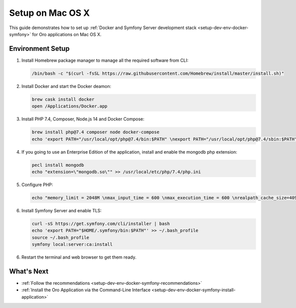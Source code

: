 .. _setup-dev-env-docker-symfony_mac:

Setup on Mac OS X
=================

This guide demonstrates how to set up :ref:`Docker and Symfony Server development stack <setup-dev-env-docker-symfony>` for Oro applications on Mac OS X.

Environment Setup
-----------------

1. Install Homebrew package manager to manage all the required software from CLI:

   .. code-block:: bash

      /bin/bash -c "$(curl -fsSL https://raw.githubusercontent.com/Homebrew/install/master/install.sh)"

2. Install Docker and start the Docker deamon:

   .. code-block:: bash

      brew cask install docker
      open /Applications/Docker.app

3. Install PHP 7.4, Composer, Node.js 14 and Docker Compose:

   .. code-block:: bash

      brew install php@7.4 composer node docker-compose
      echo 'export PATH="/usr/local/opt/php@7.4/bin:$PATH" \nexport PATH="/usr/local/opt/php@7.4/sbin:$PATH" \nexport PATH="/usr/local/opt/node@12/bin:$PATH"' >> ~/.bash_profile

4. If you going to use an Enterprise Edition of the application, install and enable the mongodb php extension:

   .. code-block:: bash

      pecl install mongodb
      echo "extension=\"mongodb.so\"" >> /usr/local/etc/php/7.4/php.ini

5. Configure PHP:

   .. code-block:: bash

      echo "memory_limit = 2048M \nmax_input_time = 600 \nmax_execution_time = 600 \nrealpath_cache_size=4096K \nrealpath_cache_ttl=600 \nopcache.enable=1 \nopcache.enable_cli=0 \nopcache.memory_consumption=512 \nopcache.interned_strings_buffer=32 \nopcache.max_accelerated_files=32531 \nopcache.save_comments=1" >> /usr/local/etc/php/7.4/php.ini

6. Install Symfony Server and enable TLS:

   .. code-block:: bash

      curl -sS https://get.symfony.com/cli/installer | bash
      echo 'export PATH="$HOME/.symfony/bin:$PATH"' >> ~/.bash_profile
      source ~/.bash_profile
      symfony local:server:ca:install

6. Restart the terminal and web browser to get them ready.

What's Next
-----------

* :ref:`Follow the recommendations <setup-dev-env-docker-symfony-recommendations>`
* :ref:`Install the Oro Application via the Command-Line Interface <setup-dev-env-docker-symfony-install-application>`
